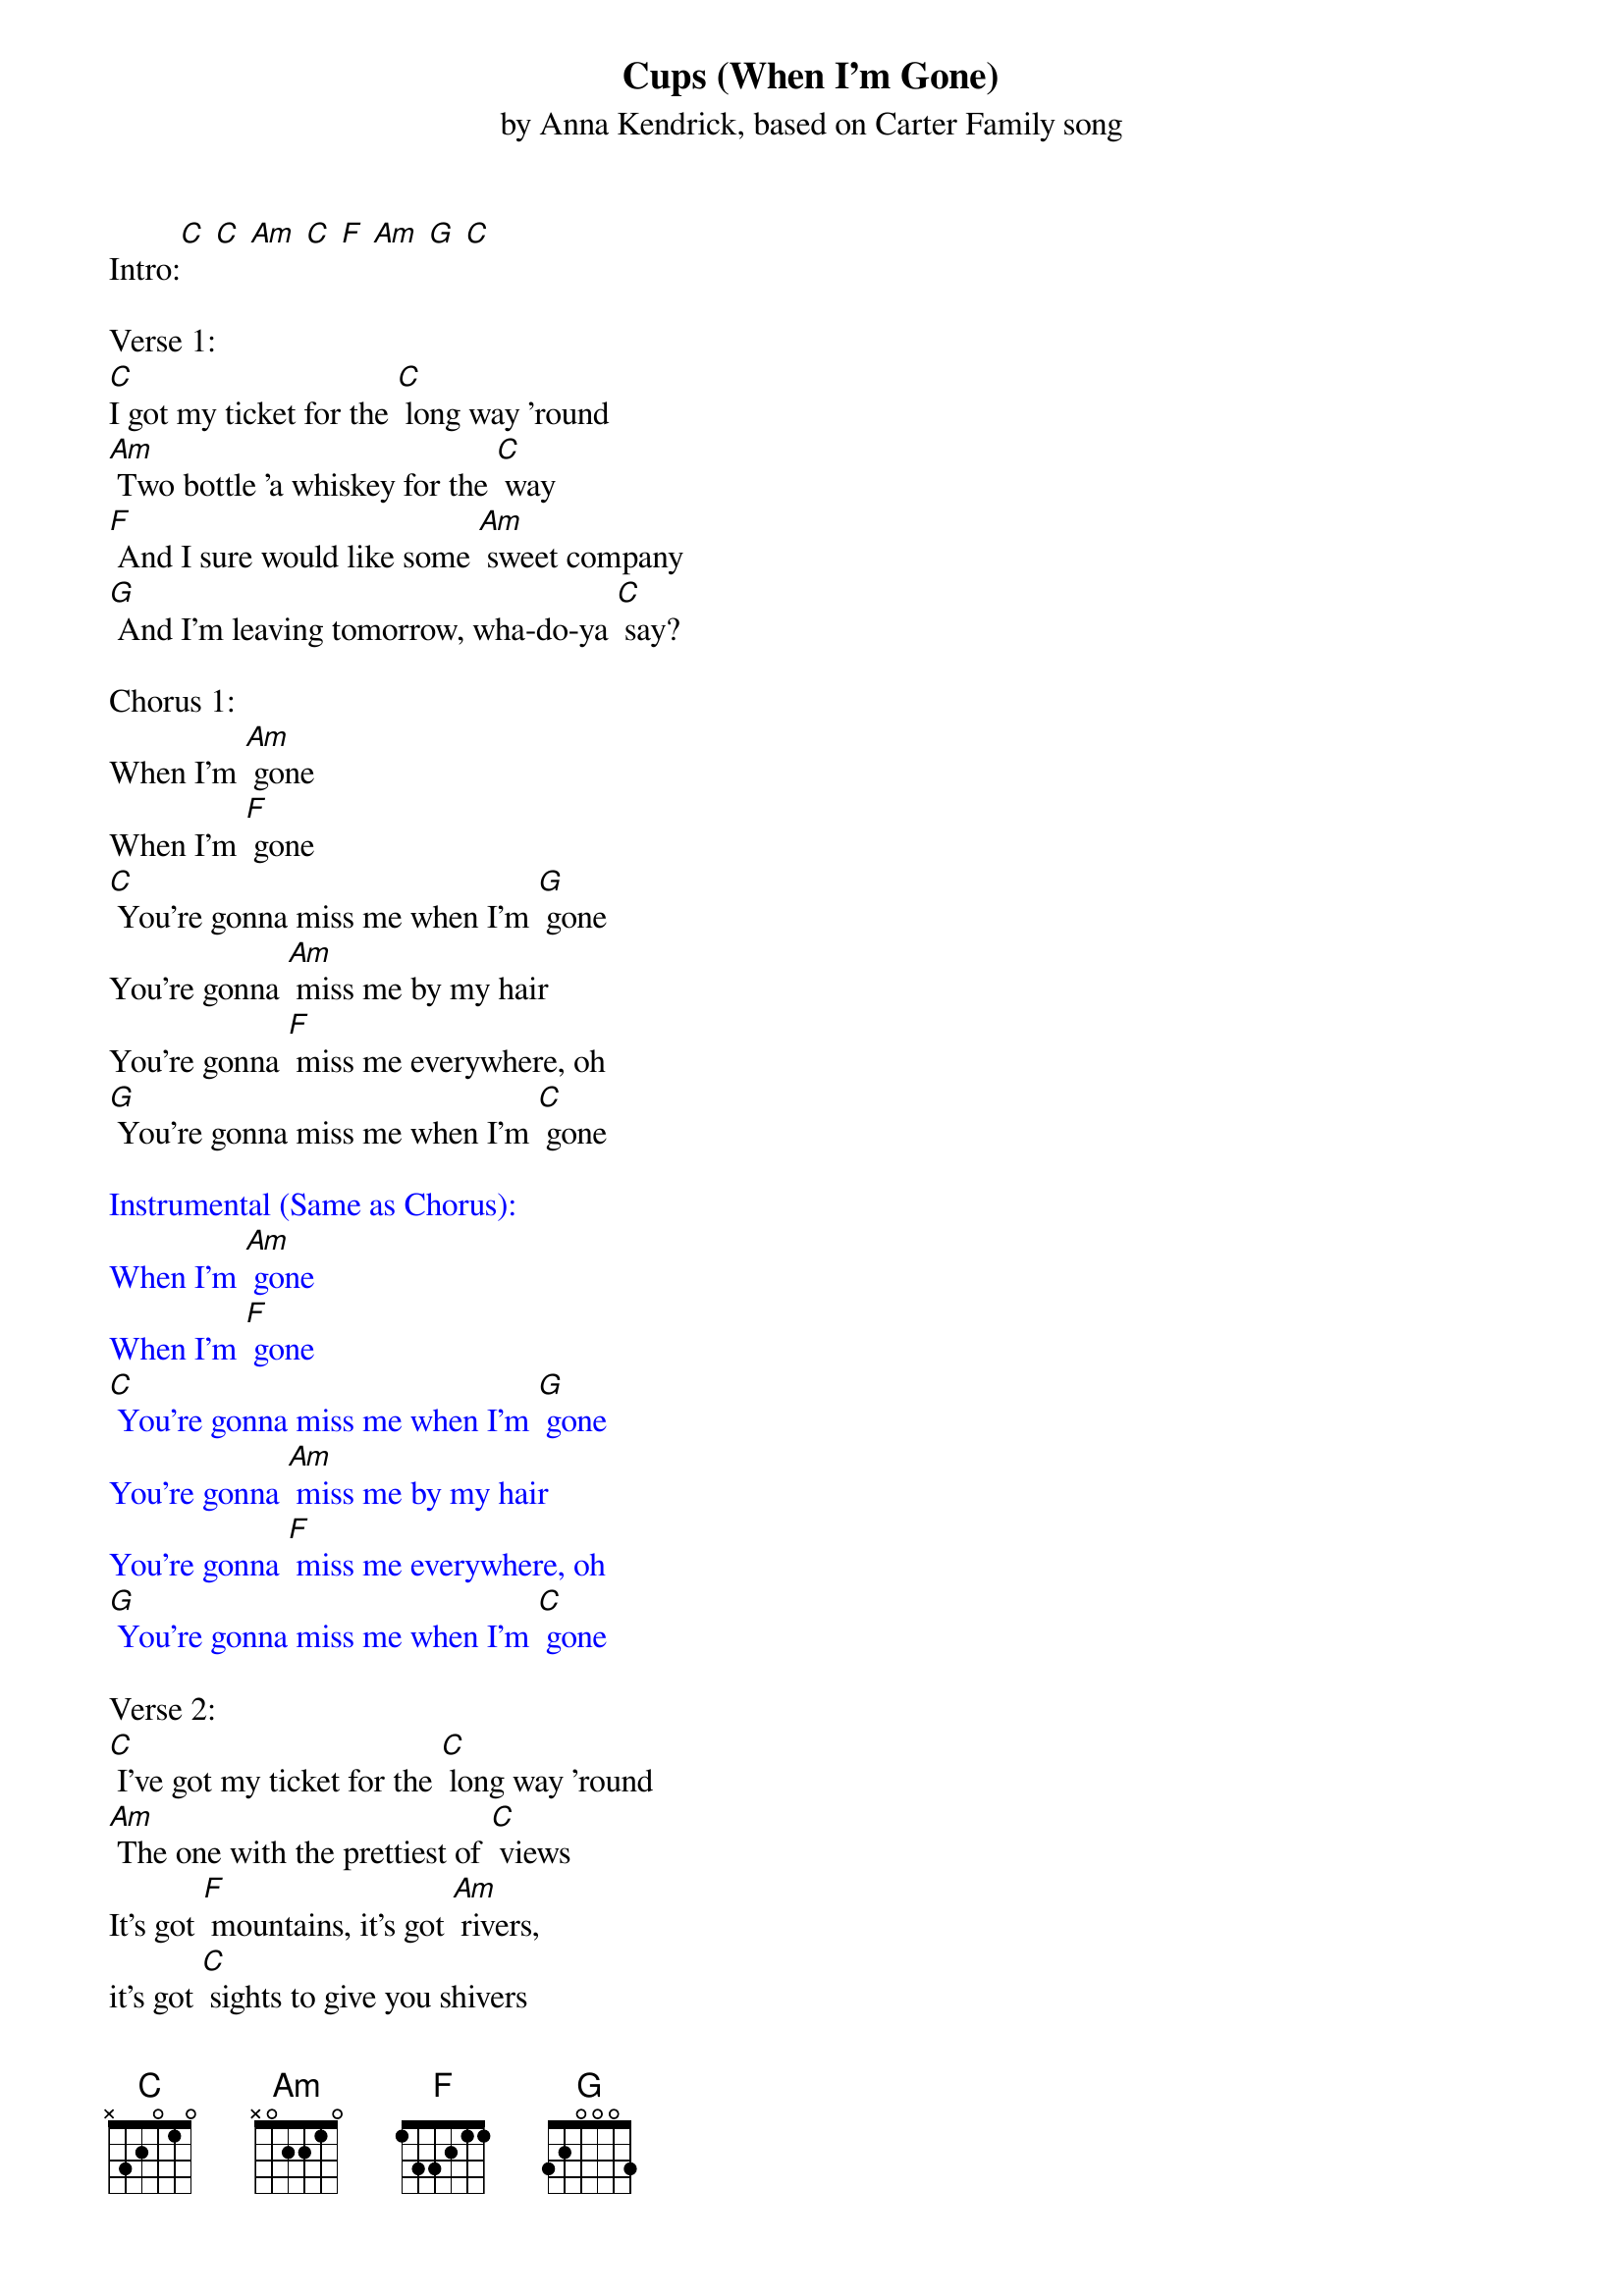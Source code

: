 {t: Cups (When I'm Gone)}
{st: by Anna Kendrick, based on Carter Family song}

Intro:[C] [C] [Am] [C] [F] [Am] [G] [C]

Verse 1:
[C]I got my ticket for the [C] long way 'round
[Am] Two bottle 'a whiskey for the [C] way
[F] And I sure would like some [Am] sweet company
[G] And I'm leaving tomorrow, wha-do-ya [C] say?

Chorus 1:
When I'm [Am] gone
When I'm [F] gone
[C] You're gonna miss me when I'm [G] gone
You're gonna [Am] miss me by my hair
You're gonna [F] miss me everywhere, oh
[G] You're gonna miss me when I'm [C] gone

{textcolour: blue}
Instrumental (Same as Chorus):
When I'm [Am] gone
When I'm [F] gone
[C] You're gonna miss me when I'm [G] gone
You're gonna [Am] miss me by my hair
You're gonna [F] miss me everywhere, oh
[G] You're gonna miss me when I'm [C] gone
{textcolour}

Verse 2:
[C] I've got my ticket for the [C] long way 'round
[Am] The one with the prettiest of [C] views
It's got [F] mountains, it's got [Am] rivers,
it's got [C] sights to give you shivers
[G] But it sure would be prettier with [C] you

Chorus 2:
When I'm [Am] gone
When I'm [F] gone
[C] You're gonna miss me when I'm [G] gone
You're gonna [Am] miss me by my walk
You're gonna [F] miss me by my talk, oh
[G] You're gonna miss me when I'm [C] gone

Chorus 1:
When I'm [Am] gone
When I'm [F] gone
[C] You're gonna miss me when I'm [G] gone
You're gonna [Am] miss me by my hair
You're gonna [F] miss me everywhere, oh
[G] You're gonna miss me when I'm [C] gone

{textcolour: blue}
Outro (same as chorus):
When I'm [Am] gone
When I'm [F] gone
[C] You're gonna miss me when I'm [G] gone
You're gonna [Am] miss me by my hair
You're gonna [F] miss me everywhere, oh
[G] You're gonna miss me when I'm [C]/(let ring) gone
{textcolour}
